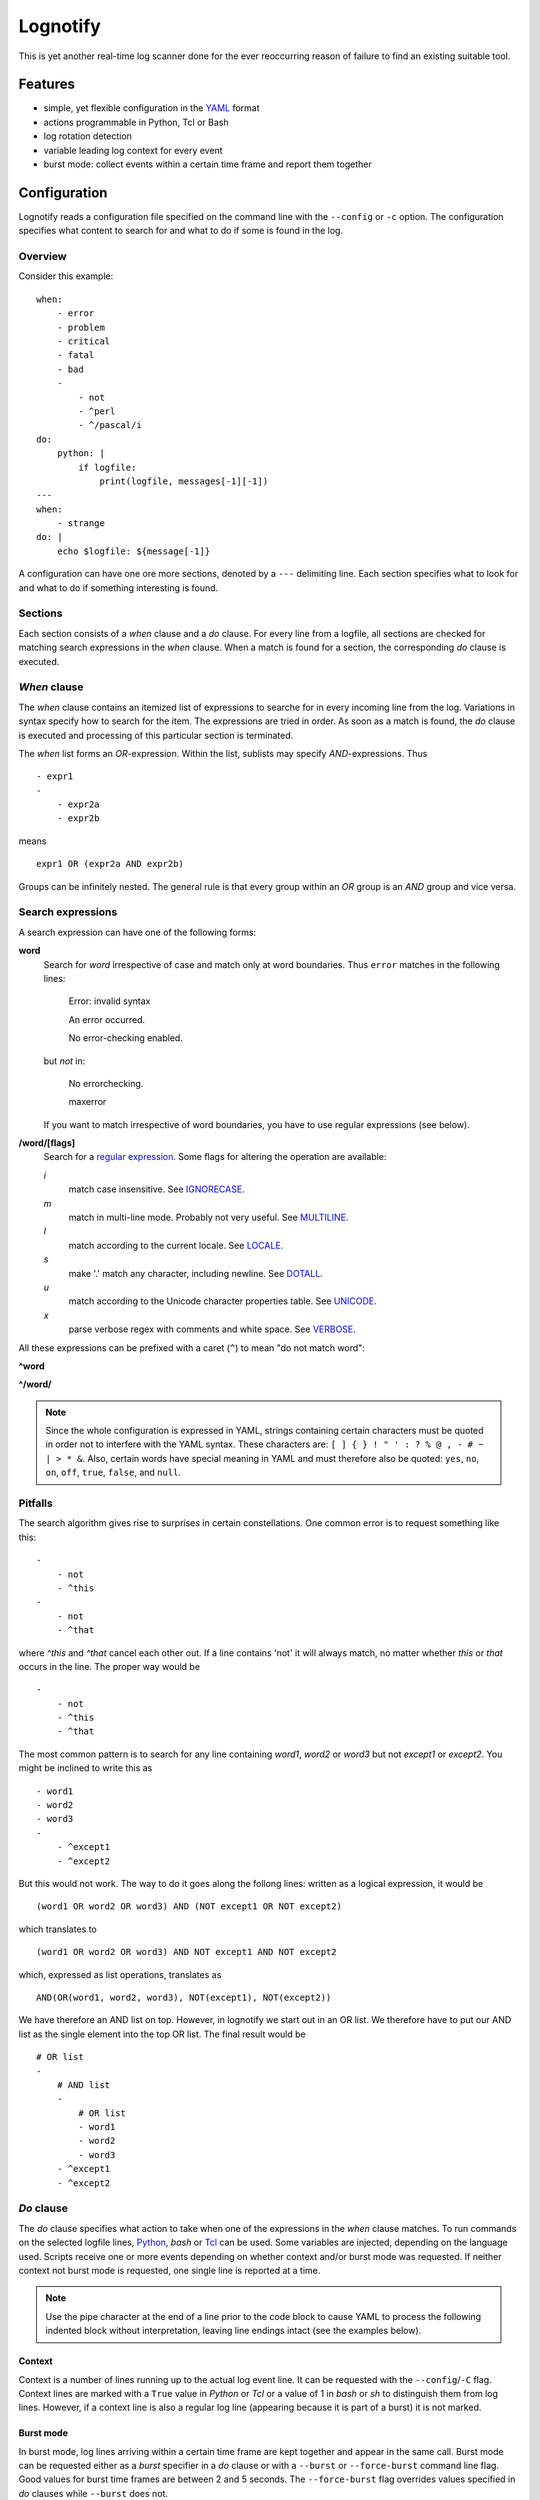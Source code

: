 Lognotify
=========

This is yet another real-time log scanner done for the ever reoccurring reason of failure to find an existing suitable
tool.

Features
--------

* simple, yet flexible configuration in the `YAML <http://yaml.org>`_ format
* actions programmable in Python, Tcl or Bash
* log rotation detection
* variable leading log context for every event
* burst mode: collect events within a certain time frame and report them together

Configuration
-------------

Lognotify reads a configuration file specified on the command line with the ``--config`` or ``-c`` option. The
configuration specifies what content to search for and what to do if some is found in the log.

Overview
........

Consider this example::

    when:
        - error
        - problem
        - critical
        - fatal
        - bad
        -
            - not
            - ^perl
            - ^/pascal/i
    do:
        python: |
            if logfile:
                print(logfile, messages[-1][-1])
    ---
    when:
        - strange
    do: |
        echo $logfile: ${message[-1]}

A configuration can have one ore more sections, denoted by a ``---`` delimiting line. Each section specifies what to
look for and what to do if something interesting is found.

Sections
........

Each section consists of a `when` clause and a `do` clause. For every line from a logfile, all sections are checked for
matching search expressions in the `when` clause.  When a match is found for a section, the corresponding `do` clause
is executed.

`When` clause
.............

The `when` clause contains an itemized list of expressions to searche for in every incoming line from the log.
Variations in syntax specify how to search for the item. The expressions are tried in order. As soon as a match is
found, the `do` clause is executed and processing of this particular section is terminated.

The `when` list forms an `OR`-expression. Within the list, sublists may specify `AND`-expressions. Thus ::

    - expr1
    -
        - expr2a
        - expr2b

means ::

    expr1 OR (expr2a AND expr2b)

Groups can be infinitely nested. The general rule is that every group within an `OR` group is an `AND` group and vice
versa.

Search expressions
..................

A search expression can have one of the following forms:

**word**
    Search for `word` irrespective of case and match only at word boundaries. Thus ``error`` matches in the following
    lines:

        Error: invalid syntax

        An error occurred.

        No error-checking enabled.

    but *not* in:

        No errorchecking.

        maxerror

    If you want to match irrespective of word boundaries, you have to use regular expressions (see below).

**/word/[flags]**
    Search for a `regular expression <https://docs.python.org/2/library/re.html>`_. Some flags for altering the
    operation are available:

    *i*
        match case insensitive. See `IGNORECASE <https://docs.python.org/2/library/re.html#re.IGNORECASE>`_.

    *m*
        match in multi-line mode. Probably not very useful. See
        `MULTILINE <https://docs.python.org/2/library/re.html#re.MULTILINE>`_.

    *l*
        match according to the current locale. See
        `LOCALE <https://docs.python.org/2/library/re.html#re.LOCALE>`_.

    *s*
        make '.' match any character, including newline. See
        `DOTALL <https://docs.python.org/2/library/re.html#re.DOTALL>`_.

    *u*
        match according to the Unicode character properties table. See
        `UNICODE <https://docs.python.org/2/library/re.html#re.UNICODE>`_.

    *x*
        parse verbose regex with comments and white space. See
        `VERBOSE <https://docs.python.org/2/library/re.html#re.VERBOSE>`_.

All these expressions can be prefixed with a caret (``^``) to mean "do not match word":

**^word**

**^/word/**

.. note::

    Since the whole configuration is expressed in YAML, strings containing certain characters must be quoted in order
    not to interfere with the YAML syntax. These characters are: ``[ ] { } ! " ' : ? % @ , - # ~ | > * &``. Also,
    certain words have special meaning in YAML and must therefore also be quoted: ``yes``, ``no``, ``on``, ``off``,
    ``true``, ``false``, and ``null``.

Pitfalls
........

The search algorithm gives rise to surprises in certain constellations. One common error is to request something
like this::

    -
        - not
        - ^this
    -
        - not
        - ^that

where `^this` and `^that` cancel each other out. If a line contains 'not' it will always match, no matter whether `this`
or `that` occurs in the line. The proper way would be ::

    -
        - not
        - ^this
        - ^that

The most common pattern is to search for any line containing `word1`, `word2` or `word3` but not `except1` or `except2`.
You might be inclined to write this as ::

    - word1
    - word2
    - word3
    -
        - ^except1
        - ^except2

But this would not work. The way to do it goes along the follong lines: written as a logical expression, it would be ::

    (word1 OR word2 OR word3) AND (NOT except1 OR NOT except2)

which translates to ::

    (word1 OR word2 OR word3) AND NOT except1 AND NOT except2

which, expressed as list operations, translates as ::

    AND(OR(word1, word2, word3), NOT(except1), NOT(except2))

We have therefore an AND list on top. However, in lognotify we start out in an OR list. We therefore have to put our AND
list as the single element into the top OR list. The final result would be ::

    # OR list
    -
        # AND list
        -
            # OR list
            - word1
            - word2
            - word3
        - ^except1
        - ^except2

`Do` clause
...........

The `do` clause specifies what action to take when one of the expressions in the `when` clause matches. To run commands
on the selected logfile lines, `Python <http://python.org>`_, `bash` or `Tcl <http://tcl.tk>`_ can be used. Some
variables are injected, depending on the language used. Scripts receive one or more events depending on whether context
and/or burst mode was requested. If neither context not burst mode is requested, one single line is reported at a time.

.. note::

    Use the pipe character at the end of a line prior to the code block to cause YAML to process the following indented
    block without interpretation, leaving line endings intact (see the examples below).

Context
'''''''

Context is a number of lines running up to the actual log event line. It can be requested with the ``--config``/``-C``
flag. Context lines are marked with a ``True`` value in `Python` or `Tcl` or a value of 1 in `bash` or `sh` to
distinguish them from log lines. However, if a context line is also a regular log line (appearing because it is part of
a burst) it is not marked.

Burst mode
''''''''''

In burst mode, log lines arriving within a certain time frame are kept together and appear in the same call. Burst mode
can be requested either as a `burst` specifier in a `do` clause or with a ``--burst`` or ``--force-burst`` command line
flag. Good values for burst time frames are between 2 and 5 seconds. The ``--force-burst`` flag overrides values
specified in `do` clauses while ``--burst`` does not.

Python
''''''

In `Python`, the following variables are available:

**logfile**
    A string containing the path of the logfile where the event was coming from
**messages**
    A list of tuples. For each event the tuple contains:
        - a bool which is True if the entry is a context line
        - the sequence number
        - a float with a timestamp
        - a string with the message text

Example (assuming Python3)::

    do:
        python: |
            for msg in messages:
                print('%s: %s' % (logfile, msg[3]))

Tcl
'''

In `Tcl`, the following variables are available:

**logfile**
    The path of the logfile where the event was coming from
**messages**
    A list of lists. For each event the inner list contains:
        - a bool which is True if the entry is a context line
        - the sequence number
        - an int with a timestamp
        - a string with the message text

Example::

    do:
        tcl: |
            foreach m $messages {
                puts "$logfile: [clock format [expr int([lindex $m 2])]] [lindex $m 3]"
            }

Bash and sh
'''''''''''

In `bash` and `sh`, the following variables are available:

**logfile**
    The path of the logfile where the event was coming from
**iscontext**
    An array with an int for every line where 1 means it is a context line or 0 otherwise
**seqno**
    An array containing the sequence number for every line
**time**
    An array containing the timestamp in ISO format for every line
**message**
    An array containing the text for every line

Example::

    do:
        bash: |
            echo $logfile: ${time[-1]} ${message[-1]}

But since `bash` is the default language, it can be written as::

    do: |
        echo $logfile: ${message[-1]}

The `do` clause can be omitted altogether in which case a default of ::

    do:
        python: |
            for msg in messages:
                print('%s: %s' % (logfile, msg[3]))

is assumed.

Running
-------

Command synopsis:
    ``lognotify`` [-h] --config `CONFIG` [--full]
        [--burst `BURST` | --force-burst `FORCE_BURST`]
        [--context `CONTEXT`] [--debug] [--version]
        logfile [logfile ...]

Positional arguments:
    `logfile`
        A log file to scan

Optional arguments:
    -h, --help                  show this help message and exit
    --config CONFIG, -c CONFIG  specify config file
    --full, -f                  scan files from beginning
    --burst BURST, -b BURST     report bursts of BURST seconds together
    --force-burst FORCE_BURST, -B FORCE_BURST
                                force reporting bursts of BURST seconds together
    --context CONTEXT, -C CONTEXT
                                specify context size
    --debug, -d                 Print some debug information to stderr
    --version, -v               display version and exit

At least one path to an existing, readable log file is expected.

The ``--full`` or ``-f`` option requests reading files from the start. Without the flag, reading begins at the current
end of file. Sequence numbering always begins from the point where reading begins.

The ``--debug`` or ``-d`` option sends information to the standard error file. Repeating the flag increases the
amount of information.